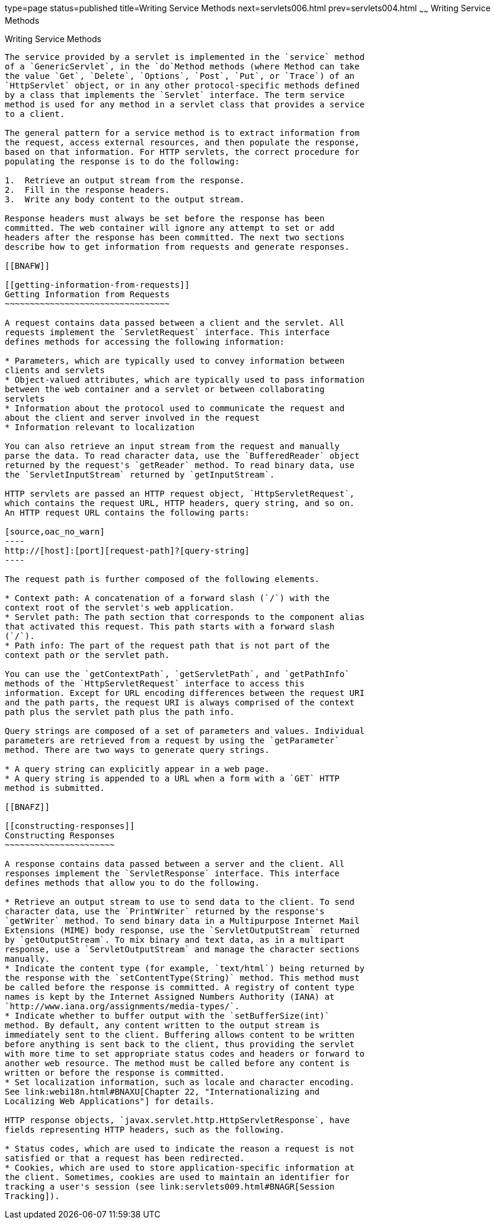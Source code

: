 type=page
status=published
title=Writing Service Methods
next=servlets006.html
prev=servlets004.html
~~~~~~
Writing Service Methods
=======================

[[BNAFV]]

[[writing-service-methods]]
Writing Service Methods
-----------------------

The service provided by a servlet is implemented in the `service` method
of a `GenericServlet`, in the `do`Method methods (where Method can take
the value `Get`, `Delete`, `Options`, `Post`, `Put`, or `Trace`) of an
`HttpServlet` object, or in any other protocol-specific methods defined
by a class that implements the `Servlet` interface. The term service
method is used for any method in a servlet class that provides a service
to a client.

The general pattern for a service method is to extract information from
the request, access external resources, and then populate the response,
based on that information. For HTTP servlets, the correct procedure for
populating the response is to do the following:

1.  Retrieve an output stream from the response.
2.  Fill in the response headers.
3.  Write any body content to the output stream.

Response headers must always be set before the response has been
committed. The web container will ignore any attempt to set or add
headers after the response has been committed. The next two sections
describe how to get information from requests and generate responses.

[[BNAFW]]

[[getting-information-from-requests]]
Getting Information from Requests
~~~~~~~~~~~~~~~~~~~~~~~~~~~~~~~~~

A request contains data passed between a client and the servlet. All
requests implement the `ServletRequest` interface. This interface
defines methods for accessing the following information:

* Parameters, which are typically used to convey information between
clients and servlets
* Object-valued attributes, which are typically used to pass information
between the web container and a servlet or between collaborating
servlets
* Information about the protocol used to communicate the request and
about the client and server involved in the request
* Information relevant to localization

You can also retrieve an input stream from the request and manually
parse the data. To read character data, use the `BufferedReader` object
returned by the request's `getReader` method. To read binary data, use
the `ServletInputStream` returned by `getInputStream`.

HTTP servlets are passed an HTTP request object, `HttpServletRequest`,
which contains the request URL, HTTP headers, query string, and so on.
An HTTP request URL contains the following parts:

[source,oac_no_warn]
----
http://[host]:[port][request-path]?[query-string]
----

The request path is further composed of the following elements.

* Context path: A concatenation of a forward slash (`/`) with the
context root of the servlet's web application.
* Servlet path: The path section that corresponds to the component alias
that activated this request. This path starts with a forward slash
(`/`).
* Path info: The part of the request path that is not part of the
context path or the servlet path.

You can use the `getContextPath`, `getServletPath`, and `getPathInfo`
methods of the `HttpServletRequest` interface to access this
information. Except for URL encoding differences between the request URI
and the path parts, the request URI is always comprised of the context
path plus the servlet path plus the path info.

Query strings are composed of a set of parameters and values. Individual
parameters are retrieved from a request by using the `getParameter`
method. There are two ways to generate query strings.

* A query string can explicitly appear in a web page.
* A query string is appended to a URL when a form with a `GET` HTTP
method is submitted.

[[BNAFZ]]

[[constructing-responses]]
Constructing Responses
~~~~~~~~~~~~~~~~~~~~~~

A response contains data passed between a server and the client. All
responses implement the `ServletResponse` interface. This interface
defines methods that allow you to do the following.

* Retrieve an output stream to use to send data to the client. To send
character data, use the `PrintWriter` returned by the response's
`getWriter` method. To send binary data in a Multipurpose Internet Mail
Extensions (MIME) body response, use the `ServletOutputStream` returned
by `getOutputStream`. To mix binary and text data, as in a multipart
response, use a `ServletOutputStream` and manage the character sections
manually.
* Indicate the content type (for example, `text/html`) being returned by
the response with the `setContentType(String)` method. This method must
be called before the response is committed. A registry of content type
names is kept by the Internet Assigned Numbers Authority (IANA) at
`http://www.iana.org/assignments/media-types/`.
* Indicate whether to buffer output with the `setBufferSize(int)`
method. By default, any content written to the output stream is
immediately sent to the client. Buffering allows content to be written
before anything is sent back to the client, thus providing the servlet
with more time to set appropriate status codes and headers or forward to
another web resource. The method must be called before any content is
written or before the response is committed.
* Set localization information, such as locale and character encoding.
See link:webi18n.html#BNAXU[Chapter 22, "Internationalizing and
Localizing Web Applications"] for details.

HTTP response objects, `javax.servlet.http.HttpServletResponse`, have
fields representing HTTP headers, such as the following.

* Status codes, which are used to indicate the reason a request is not
satisfied or that a request has been redirected.
* Cookies, which are used to store application-specific information at
the client. Sometimes, cookies are used to maintain an identifier for
tracking a user's session (see link:servlets009.html#BNAGR[Session
Tracking]).
